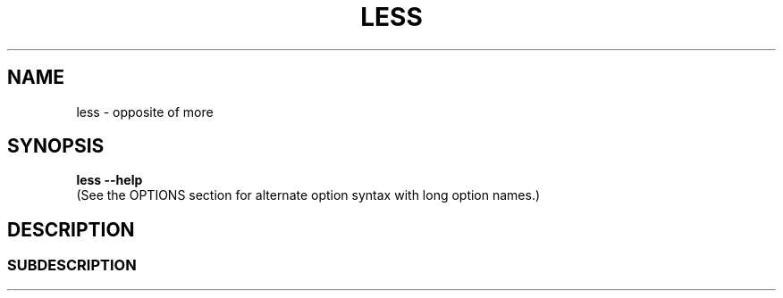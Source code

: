 '\" t
.TH LESS 1 "Version 643: 20 Jul 2023"
.SH NAME
less \- opposite of more
.SH SYNOPSIS
.br
.B "less \-\-help"
.br
(See the OPTIONS section for alternate option syntax with long option names.)
.
.SH DESCRIPTION
.SS SUBDESCRIPTION
